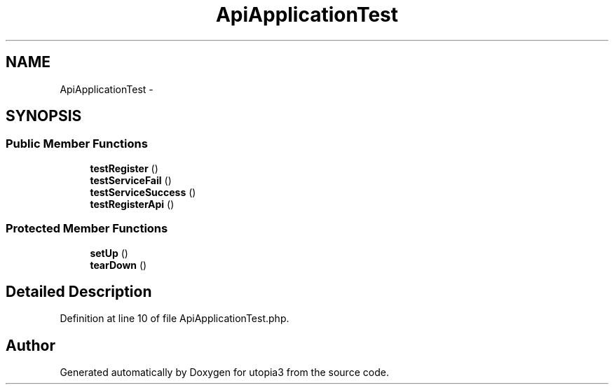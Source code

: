 .TH "ApiApplicationTest" 3 "Fri Mar 4 2011" "utopia3" \" -*- nroff -*-
.ad l
.nh
.SH NAME
ApiApplicationTest \- 
.SH SYNOPSIS
.br
.PP
.SS "Public Member Functions"

.in +1c
.ti -1c
.RI "\fBtestRegister\fP ()"
.br
.ti -1c
.RI "\fBtestServiceFail\fP ()"
.br
.ti -1c
.RI "\fBtestServiceSuccess\fP ()"
.br
.ti -1c
.RI "\fBtestRegisterApi\fP ()"
.br
.in -1c
.SS "Protected Member Functions"

.in +1c
.ti -1c
.RI "\fBsetUp\fP ()"
.br
.ti -1c
.RI "\fBtearDown\fP ()"
.br
.in -1c
.SH "Detailed Description"
.PP 
Definition at line 10 of file ApiApplicationTest.php.

.SH "Author"
.PP 
Generated automatically by Doxygen for utopia3 from the source code.
